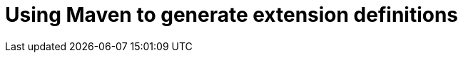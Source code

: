 [id='using-maven-to-generate-extension-definitions']
= Using Maven to generate extension definitions
